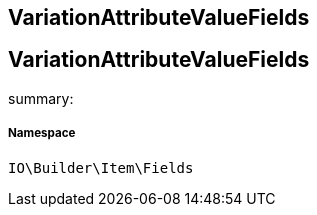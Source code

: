 :table-caption!:
:example-caption!:
:source-highlighter: prettify
:sectids!:

== VariationAttributeValueFields


[[io__variationattributevaluefields]]
== VariationAttributeValueFields

summary: 




===== Namespace

`IO\Builder\Item\Fields`





